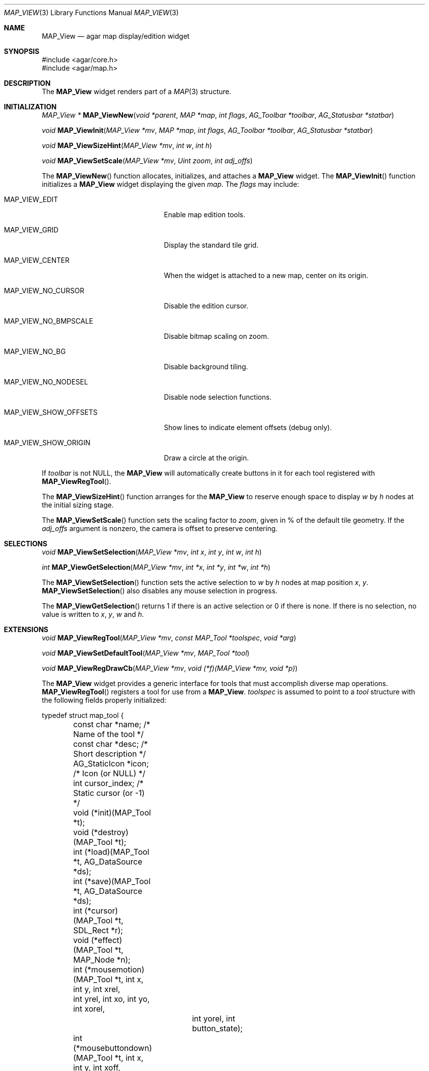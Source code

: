 .\"	$Csoft: mapview.3,v 1.7 2005/06/17 08:37:50 vedge Exp $
.\"
.\" Copyright (c) 2002, 2003, 2004, 2005 CubeSoft Communications, Inc.
.\" <http://www.csoft.org>
.\" All rights reserved.
.\"
.\" Redistribution and use in source and binary forms, with or without
.\" modification, are permitted provided that the following conditions
.\" are met:
.\" 1. Redistributions of source code must retain the above copyright
.\"    notice, this list of conditions and the following disclaimer.
.\" 2. Redistributions in binary form must reproduce the above copyright
.\"    notice, this list of conditions and the following disclaimer in the
.\"    documentation and/or other materials provided with the distribution.
.\" 
.\" THIS SOFTWARE IS PROVIDED BY THE AUTHOR ``AS IS'' AND ANY EXPRESS OR
.\" IMPLIED WARRANTIES, INCLUDING, BUT NOT LIMITED TO, THE IMPLIED
.\" WARRANTIES OF MERCHANTABILITY AND FITNESS FOR A PARTICULAR PURPOSE
.\" ARE DISCLAIMED. IN NO EVENT SHALL THE AUTHOR BE LIABLE FOR ANY DIRECT,
.\" INDIRECT, INCIDENTAL, SPECIAL, EXEMPLARY, OR CONSEQUENTIAL DAMAGES
.\" (INCLUDING BUT NOT LIMITED TO, PROCUREMENT OF SUBSTITUTE GOODS OR
.\" SERVICES; LOSS OF USE, DATA, OR PROFITS; OR BUSINESS INTERRUPTION)
.\" HOWEVER CAUSED AND ON ANY THEORY OF LIABILITY, WHETHER IN CONTRACT,
.\" STRICT LIABILITY, OR TORT (INCLUDING NEGLIGENCE OR OTHERWISE) ARISING
.\" IN ANY WAY OUT OF THE USE OF THIS SOFTWARE EVEN IF ADVISED OF THE
.\" POSSIBILITY OF SUCH DAMAGE.
.\"
.Dd August 20, 2002
.Dt MAP_VIEW 3
.Os
.ds vT Agar API Reference
.ds oS Agar 1.3
.Sh NAME
.Nm MAP_View
.Nd agar map display/edition widget
.Sh SYNOPSIS
.Bd -literal
#include <agar/core.h>
#include <agar/map.h>
.Ed
.Sh DESCRIPTION
The
.Nm
widget renders part of a
.Xr MAP 3
structure.
.Sh INITIALIZATION
.nr nS 1
.Ft MAP_View *
.Fn MAP_ViewNew "void *parent" "MAP *map" "int flags" "AG_Toolbar *toolbar" "AG_Statusbar *statbar"
.Pp
.Ft void
.Fn MAP_ViewInit "MAP_View *mv" "MAP *map" "int flags" "AG_Toolbar *toolbar" "AG_Statusbar *statbar"
.Pp
.Ft void
.Fn MAP_ViewSizeHint "MAP_View *mv" "int w" "int h"
.Pp
.Ft void
.Fn MAP_ViewSetScale "MAP_View *mv" "Uint zoom" "int adj_offs"
.Pp
.nr nS 0
The
.Fn MAP_ViewNew
function allocates, initializes, and attaches a
.Nm
widget.
The
.Fn MAP_ViewInit
function initializes a
.Nm
widget displaying the given
.Fa map .
The
.Fa flags
may include:
.Bl -tag -width "MAP_VIEW_NO_BMPSCALE "
.It MAP_VIEW_EDIT
Enable map edition tools.
.It MAP_VIEW_GRID
Display the standard tile grid.
.It MAP_VIEW_CENTER
When the widget is attached to a new map, center on its origin.
.It MAP_VIEW_NO_CURSOR
Disable the edition cursor.
.It MAP_VIEW_NO_BMPSCALE
Disable bitmap scaling on zoom.
.It MAP_VIEW_NO_BG
Disable background tiling.
.It MAP_VIEW_NO_NODESEL
Disable node selection functions.
.It MAP_VIEW_SHOW_OFFSETS
Show lines to indicate element offsets (debug only).
.It MAP_VIEW_SHOW_ORIGIN
Draw a circle at the origin.
.El
.Pp
If
.Fa toolbar
is not NULL, the
.Nm
will automatically create buttons in it for each tool registered with
.Fn MAP_ViewRegTool .
.Pp
The
.Fn MAP_ViewSizeHint
function arranges for the
.Nm
to reserve enough space to display
.Fa w
by
.Fa h
nodes at the initial sizing stage.
.Pp
The
.Fn MAP_ViewSetScale
function sets the scaling factor to
.Fa zoom ,
given in % of the default tile geometry.
If the
.Fa adj_offs
argument is nonzero, the camera is offset to preserve centering.
.Sh SELECTIONS
.nr nS 1
.Ft void
.Fn MAP_ViewSetSelection "MAP_View *mv" "int x" "int y" "int w" "int h"
.Pp
.Ft int
.Fn MAP_ViewGetSelection "MAP_View *mv" "int *x" "int *y" "int *w" "int *h"
.Pp
.nr nS 0
The
.Fn MAP_ViewSetSelection
function sets the active selection to
.Fa w
by
.Fa h
nodes at map position
.Fa x ,
.Fa y .
.Fn MAP_ViewSetSelection
also disables any mouse selection in progress.
.Pp
The
.Fn MAP_ViewGetSelection
returns 1 if there is an active selection or 0 if there is none.
If there is no selection, no value is written to
.Fa x ,
.Fa y ,
.Fa w
and
.Fa h .
.Sh EXTENSIONS
.nr nS 1
.Ft void
.Fn MAP_ViewRegTool "MAP_View *mv" "const MAP_Tool *toolspec" "void *arg"
.Pp
.Ft void
.Fn MAP_ViewSetDefaultTool "MAP_View *mv" "MAP_Tool *tool"
.Pp
.Ft void
.Fn MAP_ViewRegDrawCb "MAP_View *mv" "void (*f)(MAP_View *mv, void *p)"
.Pp
.nr nS 0
The
.Nm
widget provides a generic interface for tools that must accomplish
diverse map operations.
.Fn MAP_ViewRegTool
registers a tool for use from a
.Nm .
.Fa toolspec
is assumed to point to a
.Ft tool
structure with the following fields properly initialized:
.Bd -literal
typedef struct map_tool {
	const char *name;     /* Name of the tool */
	const char *desc;     /* Short description */
	AG_StaticIcon *icon;  /* Icon (or NULL) */
	int cursor_index;     /* Static cursor (or -1) */

	void (*init)(MAP_Tool *t);
	void (*destroy)(MAP_Tool *t);
	int  (*load)(MAP_Tool *t, AG_DataSource *ds);
	int  (*save)(MAP_Tool *t, AG_DataSource *ds);
	int  (*cursor)(MAP_Tool *t, SDL_Rect *r);
	void (*effect)(MAP_Tool *t, MAP_Node *n);
	int (*mousemotion)(MAP_Tool *t, int x, int y, int xrel,
	                  int yrel, int xo, int yo, int xorel,
			  int yorel, int button_state);
	int (*mousebuttondown)(MAP_Tool *t, int x, int y, int xoff,
	                       int yoff, int button);
	int (*mousebuttonup)(MAP_Tool *t, int x, int y, int xoff,
	                     int yoff, int button);
	int (*keydown)(MAP_Tool *t, int ksym, int kmod);
	int (*keyup)(MAP_Tool *t, int ksym, int kmod);
} MAP_Tool;
.Ed
.Pp
The
.Fn init ,
.Fn destroy ,
.Fn load
and
.Fn save
operations are used to initialize, free, save and restore any private data
structures needed by the tool.
.Pp
The
.Fn cursor
operation is expected to draw the current cursor at the screen coordinates
given by the
.Xr SDL_Rect
argument.
.Pp
The
.Fn effect
operation is executed on mouse click events, and on mouse motion events where
the relative map (node) coordinates are >|1|.
Typically, simple tools that perform node-specific operations such as the
.Sq stamp
and
.Sq eraser
tools will use this operation.
.Pp
Tools that perform more complex operations (such as vector graphics
manipulations) will generally use the lower-level
.Fn mousemotion ,
.Fn mousebuttondown ,
.Fn mousebuttonup ,
.Fn keydown
and
.Fn keyup
operations.
If any of these functions return a value of 1, the given event will not be
forwarded to the mouse/keyboard tool bindings and default operations.
.Pp
The
.Fn MAP_ViewSetDefaultTool
function configures a default tool which will receive all events that have
not been processed by the active tool or a mouse event binding.
.Pp
The
.Fn MAP_ViewRegDrawCb
function registers a function to invoke every time the
.Nm
widget is redrawn.
.Sh EVENTS
The
.Nm
widget reacts to the following events:
.Pp
.Bl -tag -width 25n
.It widget-lostfocus
Stop any zooming in progress.
.It window-mousebutton*
Forward the mouse button event to the active tool, if any.
If the active tool's handler routine returns != 1, the list of mouse bindings
is searched and matches are invoked, regardless of whether the given tool is
active or not.
Unless the mouse binding entry has the
.Va override
flag set, default actions apply.
.Pp
The default actions include selection of node elements (left click), popup
menu (middle click), panning (right click) and zooming (wheel up/down).
.It window-mousemotion
Scroll the view if panning is in progress.
If a rectangular selection is in progress, adjust the position relative to
the selection origin.
In edition mode, call current tool if the left mouse button is held.
.It window-keydown
The default key bindings are:
.Bl -tag -width "SDLK_EQUALS " -compact
.It Dv SDLK_EQUALS
Increment the zoom.
.It Dv SDLK_MINUS
Decrement the zoom.
.It Dv SDLK_[01]
Zoom to 1:1 (no scaling).
.It Dv SDLK_[2-9]
Zoom to a predefine value.
.It Dv SDLK_o
Center around the map origin.
.El
.It window-keyup
Stop any zooming in progress
.El
.Pp
The
.Nm
widget generates the following events:
.Pp
.Bl -tag -compact -width 2n
.It Fn mapview-dblclick "int button" "int x" "int y" "int xoff" "int yoff"
The user double clicked over the given tile.
.El
.Sh SEE ALSO
.Xr AG_Intro 3 ,
.Xr AG_DataSource 3 ,
.Xr AG_Widget 3 ,
.Xr AG_Window 3 ,
.Xr MAP 3
.Sh HISTORY
The
.Nm
widget first appeared in Agar 1.0.
